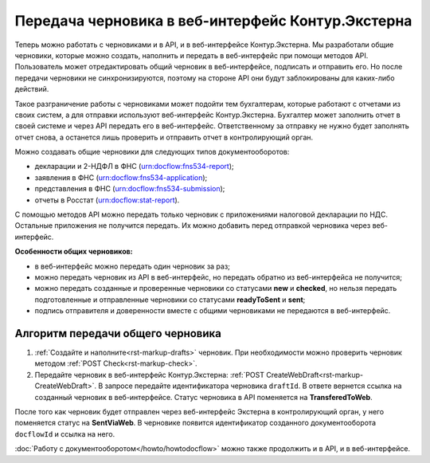 Передача черновика в веб-интерфейс Контур.Экстерна
==================================================

Теперь можно работать с черновиками и в API, и в веб-интерфейсе Контур.Экстерна. Мы разработали общие черновики, которые можно создать, наполнить и передать в веб-интерфейс при помощи методов API. Пользователь может отредактировать общий черновик в веб-интерфейсе, подписать и отправить его. Но после передачи черновики не синхронизируются, поэтому на стороне API они будут заблокированы для каких-либо действий. 

Такое разграничение работы с черновиками может подойти тем бухгалтерам, которые работают с отчетами из своих систем, а для отправки используют веб-интерфейс Контур.Экстерна. Бухгалтер может заполнить отчет в своей системе и через API передать его в веб-интерфейс. Ответственному за отправку не нужно будет заполнять отчет снова, а останется лишь проверить и отправить отчет в контролирующий орган.

Можно создавать общие черновики для следующих типов документооборотов:

* декларации и 2-НДФЛ в ФНС (urn:docflow:fns534-report);
* заявления в ФНС (urn:docflow:fns534-application);
* представления в ФНС (urn:docflow:fns534-submission);
* отчеты в Росстат (urn:docflow:stat-report).

С помощью методов API можно передать только черновик с приложениями налоговой декларации по НДС. Остальные приложения не получится передать. Их можно добавить перед отправкой черновика через веб-интерфейс.

**Особенности общих черновиков:**

* в веб-интерфейс можно передать один черновик за раз;
* можно передать черновик из API в веб-интерфейс, но передать обратно из веб-интерфейса не получится;
* можно передать созданные и проверенные черновики со статусами **new** и **checked**, но нельзя передать подготовленные и отправленные черновики со статусами **readyToSent** и **sent**;
* подпись отправителя и доверенности вместе с общими черновиками не передаются в веб-интерфейс. 

Алгоритм передачи общего черновика
----------------------------------

1. :ref:`Создайте и наполните<rst-markup-drafts>` черновик. При необходимости можно проверить черновик методом :ref:`POST Check<rst-markup-check>`.

2. Передайте черновик в веб-интерфейс Контур.Экстерна: :ref:`POST CreateWebDraft<rst-markup-CreateWebDraft>`. В запросе передайте идентификатора черновика ``draftId``. В ответе вернется ссылка на созданный черновик в веб-интерфейсе. Статус черновика в API поменяется на **TransferedToWeb**. 

После того как черновик будет отправлен через веб-интерфейс Экстерна в контролирующий орган, у него поменяется статус на **SentViaWeb**. В черновике появится идентификатор созданного документооборота ``docflowId`` и ссылка на него. 

:doc:`Работу с документооборотом</howto/howtodocflow>` можно также продолжить и в API, и в веб-интерфейсе. 

